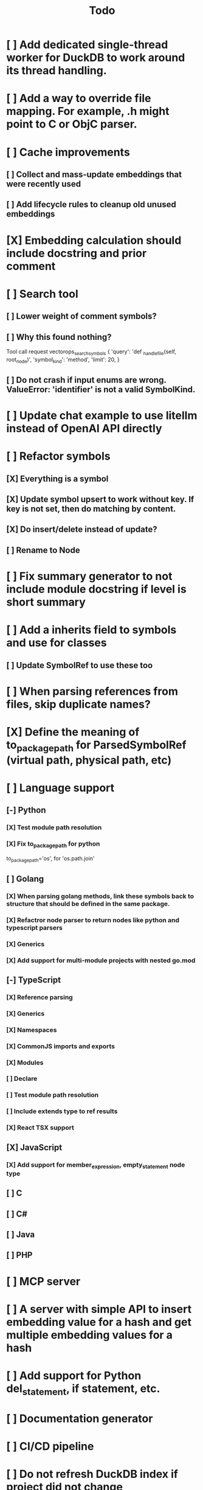 #+title: Todo
* [ ] Add dedicated single-thread worker for DuckDB to work around its thread handling.
* [ ] Add a way to override file mapping. For example, .h might point to C or ObjC parser.
* [ ] Cache improvements
** [ ] Collect and mass-update embeddings that were recently used
** [ ] Add lifecycle rules to cleanup old unused embeddings
* [X] Embedding calculation should include docstring and prior comment
* [ ] Search tool
** [ ] Lower weight of comment symbols?
** [ ] Why this found nothing?
Tool call request vectorops_search_symbols
{
    'query': 'def _handle_file(self, root_node)',
    'symbol_kind': 'method',
    'limit': 20,
}
** [ ] Do not crash if input enums are wrong. ValueError: 'identifier' is not a valid SymbolKind.
* [ ] Update chat example to use litellm instead of OpenAI API directly
* [ ] Refactor symbols
** [X] Everything is a symbol
** [X] Update symbol upsert to work without key. If key is not set, then do matching by content.
** [X] Do insert/delete instead of update?
** [ ] Rename to Node
* [ ] Fix summary generator to not include module docstring if level is short summary
* [ ] Add a inherits field to symbols and use for classes
** [ ] Update SymbolRef to use these too
* [ ] When parsing references from files, skip duplicate names?
* [X] Define the meaning of to_package_path for ParsedSymbolRef (virtual path, physical path, etc)
* [ ] Language support
** [-] Python
*** [X] Test module path resolution
*** [X] Fix to_package_path for python
        to_package_path='os', for 'os.path.join'
** [ ] Golang
*** [X] When parsing golang methods, link these symbols back to structure that should be defined in the same package.
*** [X] Refactror node parser to return nodes like python and typescript parsers
*** [X] Generics
*** [X] Add support for multi-module projects with nested go.mod
** [-] TypeScript
*** [X] Reference parsing
*** [X] Generics
*** [X] Namespaces
*** [X] CommonJS imports and exports
*** [X] Modules
*** [ ] Declare
*** [ ] Test module path resolution
*** [ ] Include extends type to ref results
*** [X] React TSX support
** [X] JavaScript
*** [X] Add support for member_expression, empty_statement node type
** [ ] C
** [ ] C#
** [ ] Java
** [ ] PHP
* [ ] MCP server
* [ ] A server with simple API to insert embedding value for a hash and get multiple embedding values for a hash
* [ ] Add support for Python del_statement, if statement, etc.
* [ ] Documentation generator
* [ ] CI/CD pipeline
* [ ] Do not refresh DuckDB index if project did not change
* [ ] Improve symbol search
** [ ] Add reranking model support
* [-] Add infra to maintain in-memory tools like RepoMap
** [ ] Enable/Disable tools configuration flag
* [ ] Validate traversal logic to ensure we can not go outside of the project directory.
* [ ] Search to support exclude. For example - tests
* [ ] Golang summary optimizations - group multiple var/const definitions into a single block to save on tokens
* [ ] Figure out lockup in filelist tool
* [ ] DuckDB concurrent writes problem when updating vectors: duckdb.duckdb.TransactionException: TransactionContext Error: Failed to commit: write-write conflict on key
* [ ] Only include mentioned symbols in repomap instead of file summary?
* [ ] Add a way to initialize project, but only scan and work from a subpath
** [ ] Search should be scoped to files in subdirectories
* [ ] When including child symbols, pass visibility mode from parent query. Do not include private methods for publicly requested symbols.
* [ ] Cross-repo symbol search
* [ ] Non-programming languages parsers (rst/md/text). Figure out chunking.
* [ ] Add git support
** [ ]  Use git to quickly find what files have changed?
* [X] Configuration object
* [X] Measure startup time
* [X] Measure time it takes to process file, a batch of files, etc
* [X] Rewrite SQL backends to use PyPika
* [X] Add public OpenAI API call definitions for existing tools
* [X] Add language to symbol and use it find parser when generating a summary
* [X] Fix python decorators to be included in raw symbol output
* [X] Implement recursive parsing function. Do not parse the file if it's hash did not change.
* [X] Add data access helper that reads file from data store along with all symbols
* [X] Add a helper to resolve import edge dependencies
* [X] Need to delete files, packages, symbols, etc that are no longer exist on the disk
* [X] Create helper methods to return models from parser objects
* [X] Fix _resolve_to_package_id to use data repository
* [X] Figure out a way to call functions for language parsers after finishing parsing files
* [X] Get rid of symbol hashes for short (all?) symbols - just check the body.
* [X] Add a flag to mark symbols as exported instead of treating them as public
* [X] Summary mode where parent symbols are also included
* [X] Move parse() implementation to AbstractCodeparser. Allow to customize.
* [X] Expose a helper method in Project class to calculate embedding for the arbitrary search term
* [X] Better in-memory vector index for faster lookups
* [X] Separate embeddings from primary data store
* [X] Create a helper that generates a summary view of a file
* [X] Tools
** [X] File list
** [X] Summary lists
- Takes a list of file paths or packages
- Returns summary views of files
** [X] Get full files
- A list of files
** [X] Search through symbols
- Needle
- Result list
* [X] Figure out a way to update embeddings in background
* [X] Add embedding value caching
** [X] A shared cross-project table
* [X] Do not warn on python pass_statement
* [X] Add support for FTS when embedding search is not feasible
* [X] Even if file can not be parsed, store information about it in the database
* [X] When reparsing file and symbols did not change - do not recalculate embeddings
* [X] Build a tool that provides recommendations for a list of files/packages by applying PageRank algorithm to dependencies.
* [X] Add package_id to symbols to speed up search
* [X] Add caching for go.mod at project level to avoid loading it for each and every Go file
* [X] Figure out a way to have a single query parameter that searches code by embedding and documentation. Idea: calculate embedding vector for commend/docstring and use that instead of FTS. Fallback to FTS if embeddings are not enabled.
* [X] Add symbol search test
* [X] Python parser should preserve decorators when parsing symbols. Extend model to collect decorators and store them in model.
* [X] Python parser does not parse symbols of decorated methods
* [X] Search for public symbols by default
* [X] Recommendation engine
** [X] Store all references for each file
- New model
- Include import information, if it can be resolved
** [X] Create in-memory NetworkX graph
- Add all project public symbols and all references
- Implement ranking algorithm to find recommendations
** [X] Figure out incremental graph updates
** [X] Create a tool that takes in file paths, query, runs above algorithm
* [X] Create a simple web ui to navigate project database
* [X] Add a way to destroy the project. This should also shutdown/stop embedding worker.
** [X] Add a destory() method to embedding worker
* [X] Strip spaces from multi-line commends, but recover when generating summaries
* [X] Instead of having multiple flags for summary/full/none, add enum to tools
* [X] If embedding model for the vector does not match current embedding model - either update OR skip
* [X] Find a way to de-dupe embedding queue to avoid calculating vectors multiple times
* [X] Move file summary helper out of tools
* [X] Better lookup with filters methods in data layer, similar to symbol search instead of dedicated methods.
* [X] Compress long symbol bodies

